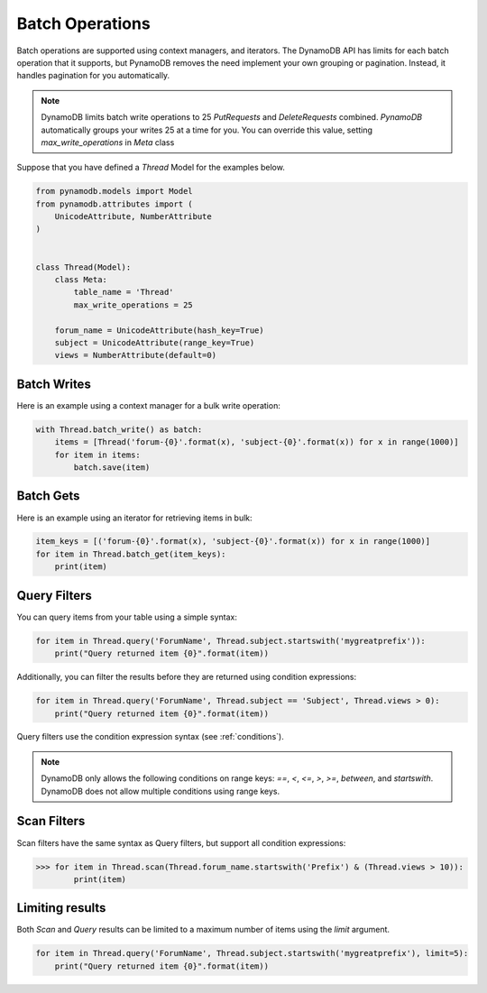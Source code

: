 Batch Operations
================

Batch operations are supported using context managers, and iterators. The DynamoDB API has limits for each batch operation
that it supports, but PynamoDB removes the need implement your own grouping or pagination. Instead, it handles
pagination for you automatically.


.. note::

    DynamoDB limits batch write operations to 25 `PutRequests` and `DeleteRequests` combined. `PynamoDB` automatically
    groups your writes 25 at a time for you. You can override this value, setting `max_write_operations` in `Meta` class

Suppose that you have defined a `Thread` Model for the examples below.

.. code-block:: python

    from pynamodb.models import Model
    from pynamodb.attributes import (
        UnicodeAttribute, NumberAttribute
    )


    class Thread(Model):
        class Meta:
            table_name = 'Thread'
            max_write_operations = 25

        forum_name = UnicodeAttribute(hash_key=True)
        subject = UnicodeAttribute(range_key=True)
        views = NumberAttribute(default=0)


Batch Writes
^^^^^^^^^^^^

Here is an example using a context manager for a bulk write operation:

.. code-block:: python

    with Thread.batch_write() as batch:
        items = [Thread('forum-{0}'.format(x), 'subject-{0}'.format(x)) for x in range(1000)]
        for item in items:
            batch.save(item)

Batch Gets
^^^^^^^^^^

Here is an example using an iterator for retrieving items in bulk:

.. code-block:: python

    item_keys = [('forum-{0}'.format(x), 'subject-{0}'.format(x)) for x in range(1000)]
    for item in Thread.batch_get(item_keys):
        print(item)

Query Filters
^^^^^^^^^^^^^

You can query items from your table using a simple syntax:

.. code-block:: python

    for item in Thread.query('ForumName', Thread.subject.startswith('mygreatprefix')):
        print("Query returned item {0}".format(item))

Additionally, you can filter the results before they are returned using condition expressions:

.. code-block:: python

    for item in Thread.query('ForumName', Thread.subject == 'Subject', Thread.views > 0):
        print("Query returned item {0}".format(item))



Query filters use the condition expression syntax (see :ref:`conditions`).

.. note::

    DynamoDB only allows the following conditions on range keys: `==`, `<`, `<=`, `>`, `>=`, `between`, and `startswith`.
    DynamoDB does not allow multiple conditions using range keys.


Scan Filters
^^^^^^^^^^^^

Scan filters have the same syntax as Query filters, but support all condition expressions:

.. code-block:: python

    >>> for item in Thread.scan(Thread.forum_name.startswith('Prefix') & (Thread.views > 10)):
            print(item)

Limiting results
^^^^^^^^^^^^^^^^

Both `Scan` and `Query` results can be limited to a maximum number of items using the `limit` argument.

.. code-block:: python

    for item in Thread.query('ForumName', Thread.subject.startswith('mygreatprefix'), limit=5):
        print("Query returned item {0}".format(item))
